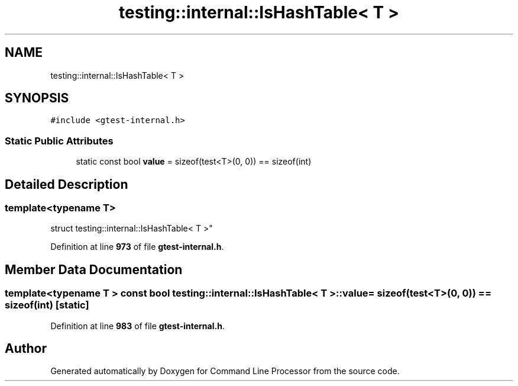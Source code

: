 .TH "testing::internal::IsHashTable< T >" 3 "Mon Nov 8 2021" "Version 0.2.3" "Command Line Processor" \" -*- nroff -*-
.ad l
.nh
.SH NAME
testing::internal::IsHashTable< T >
.SH SYNOPSIS
.br
.PP
.PP
\fC#include <gtest\-internal\&.h>\fP
.SS "Static Public Attributes"

.in +1c
.ti -1c
.RI "static const bool \fBvalue\fP = sizeof(test<T>(0, 0)) == sizeof(int)"
.br
.in -1c
.SH "Detailed Description"
.PP 

.SS "template<typename T>
.br
struct testing::internal::IsHashTable< T >"
.PP
Definition at line \fB973\fP of file \fBgtest\-internal\&.h\fP\&.
.SH "Member Data Documentation"
.PP 
.SS "template<typename T > const bool \fBtesting::internal::IsHashTable\fP< T >::value = sizeof(test<T>(0, 0)) == sizeof(int)\fC [static]\fP"

.PP
Definition at line \fB983\fP of file \fBgtest\-internal\&.h\fP\&.

.SH "Author"
.PP 
Generated automatically by Doxygen for Command Line Processor from the source code\&.
